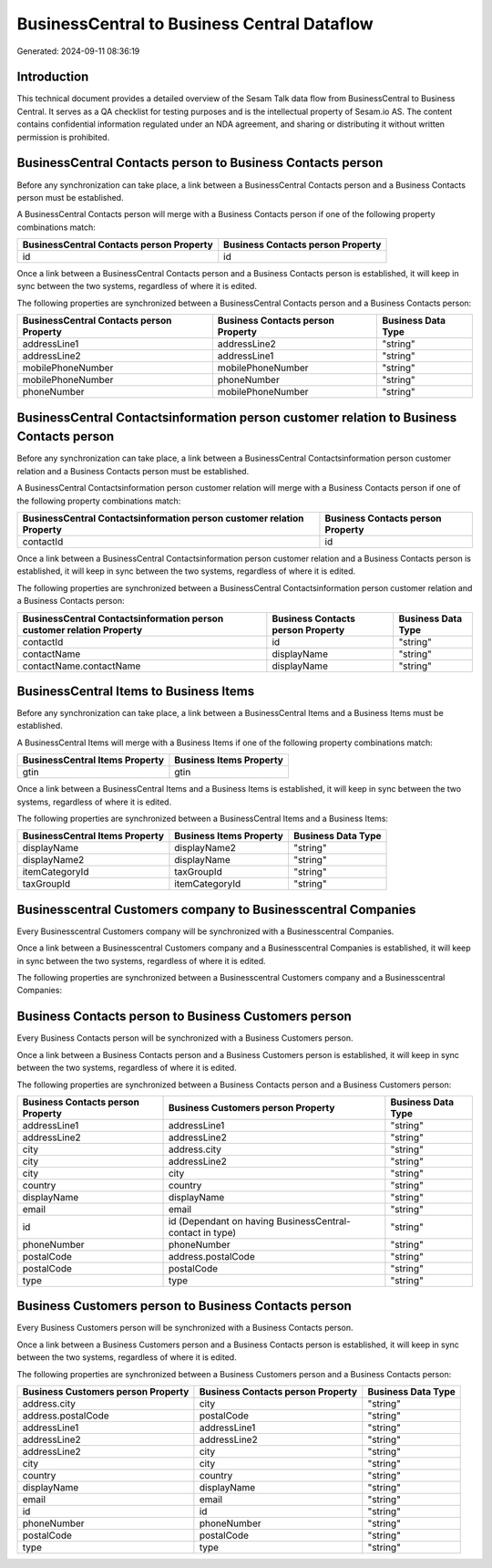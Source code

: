 ============================================
BusinessCentral to Business Central Dataflow
============================================

Generated: 2024-09-11 08:36:19

Introduction
------------

This technical document provides a detailed overview of the Sesam Talk data flow from BusinessCentral to Business Central. It serves as a QA checklist for testing purposes and is the intellectual property of Sesam.io AS. The content contains confidential information regulated under an NDA agreement, and sharing or distributing it without written permission is prohibited.

BusinessCentral Contacts person to Business Contacts person
-----------------------------------------------------------
Before any synchronization can take place, a link between a BusinessCentral Contacts person and a Business Contacts person must be established.

A BusinessCentral Contacts person will merge with a Business Contacts person if one of the following property combinations match:

.. list-table::
   :header-rows: 1

   * - BusinessCentral Contacts person Property
     - Business Contacts person Property
   * - id
     - id

Once a link between a BusinessCentral Contacts person and a Business Contacts person is established, it will keep in sync between the two systems, regardless of where it is edited.

The following properties are synchronized between a BusinessCentral Contacts person and a Business Contacts person:

.. list-table::
   :header-rows: 1

   * - BusinessCentral Contacts person Property
     - Business Contacts person Property
     - Business Data Type
   * - addressLine1
     - addressLine2
     - "string"
   * - addressLine2
     - addressLine1
     - "string"
   * - mobilePhoneNumber
     - mobilePhoneNumber
     - "string"
   * - mobilePhoneNumber
     - phoneNumber
     - "string"
   * - phoneNumber
     - mobilePhoneNumber
     - "string"


BusinessCentral Contactsinformation person customer relation to Business Contacts person
----------------------------------------------------------------------------------------
Before any synchronization can take place, a link between a BusinessCentral Contactsinformation person customer relation and a Business Contacts person must be established.

A BusinessCentral Contactsinformation person customer relation will merge with a Business Contacts person if one of the following property combinations match:

.. list-table::
   :header-rows: 1

   * - BusinessCentral Contactsinformation person customer relation Property
     - Business Contacts person Property
   * - contactId
     - id

Once a link between a BusinessCentral Contactsinformation person customer relation and a Business Contacts person is established, it will keep in sync between the two systems, regardless of where it is edited.

The following properties are synchronized between a BusinessCentral Contactsinformation person customer relation and a Business Contacts person:

.. list-table::
   :header-rows: 1

   * - BusinessCentral Contactsinformation person customer relation Property
     - Business Contacts person Property
     - Business Data Type
   * - contactId
     - id
     - "string"
   * - contactName
     - displayName
     - "string"
   * - contactName.contactName
     - displayName
     - "string"


BusinessCentral Items to Business Items
---------------------------------------
Before any synchronization can take place, a link between a BusinessCentral Items and a Business Items must be established.

A BusinessCentral Items will merge with a Business Items if one of the following property combinations match:

.. list-table::
   :header-rows: 1

   * - BusinessCentral Items Property
     - Business Items Property
   * - gtin
     - gtin

Once a link between a BusinessCentral Items and a Business Items is established, it will keep in sync between the two systems, regardless of where it is edited.

The following properties are synchronized between a BusinessCentral Items and a Business Items:

.. list-table::
   :header-rows: 1

   * - BusinessCentral Items Property
     - Business Items Property
     - Business Data Type
   * - displayName
     - displayName2
     - "string"
   * - displayName2
     - displayName
     - "string"
   * - itemCategoryId
     - taxGroupId
     - "string"
   * - taxGroupId
     - itemCategoryId
     - "string"


Businesscentral Customers company to Businesscentral Companies
--------------------------------------------------------------
Every Businesscentral Customers company will be synchronized with a Businesscentral Companies.

Once a link between a Businesscentral Customers company and a Businesscentral Companies is established, it will keep in sync between the two systems, regardless of where it is edited.

The following properties are synchronized between a Businesscentral Customers company and a Businesscentral Companies:

.. list-table::
   :header-rows: 1

   * - Businesscentral Customers company Property
     - Businesscentral Companies Property
     - Businesscentral Data Type


Business Contacts person to Business Customers person
-----------------------------------------------------
Every Business Contacts person will be synchronized with a Business Customers person.

Once a link between a Business Contacts person and a Business Customers person is established, it will keep in sync between the two systems, regardless of where it is edited.

The following properties are synchronized between a Business Contacts person and a Business Customers person:

.. list-table::
   :header-rows: 1

   * - Business Contacts person Property
     - Business Customers person Property
     - Business Data Type
   * - addressLine1
     - addressLine1
     - "string"
   * - addressLine2
     - addressLine2
     - "string"
   * - city
     - address.city
     - "string"
   * - city
     - addressLine2
     - "string"
   * - city
     - city
     - "string"
   * - country
     - country
     - "string"
   * - displayName
     - displayName
     - "string"
   * - email
     - email
     - "string"
   * - id
     - id (Dependant on having BusinessCentral-contact in type)
     - "string"
   * - phoneNumber
     - phoneNumber
     - "string"
   * - postalCode
     - address.postalCode
     - "string"
   * - postalCode
     - postalCode
     - "string"
   * - type
     - type
     - "string"


Business Customers person to Business Contacts person
-----------------------------------------------------
Every Business Customers person will be synchronized with a Business Contacts person.

Once a link between a Business Customers person and a Business Contacts person is established, it will keep in sync between the two systems, regardless of where it is edited.

The following properties are synchronized between a Business Customers person and a Business Contacts person:

.. list-table::
   :header-rows: 1

   * - Business Customers person Property
     - Business Contacts person Property
     - Business Data Type
   * - address.city
     - city
     - "string"
   * - address.postalCode
     - postalCode
     - "string"
   * - addressLine1
     - addressLine1
     - "string"
   * - addressLine2
     - addressLine2
     - "string"
   * - addressLine2
     - city
     - "string"
   * - city
     - city
     - "string"
   * - country
     - country
     - "string"
   * - displayName
     - displayName
     - "string"
   * - email
     - email
     - "string"
   * - id
     - id
     - "string"
   * - phoneNumber
     - phoneNumber
     - "string"
   * - postalCode
     - postalCode
     - "string"
   * - type
     - type
     - "string"


